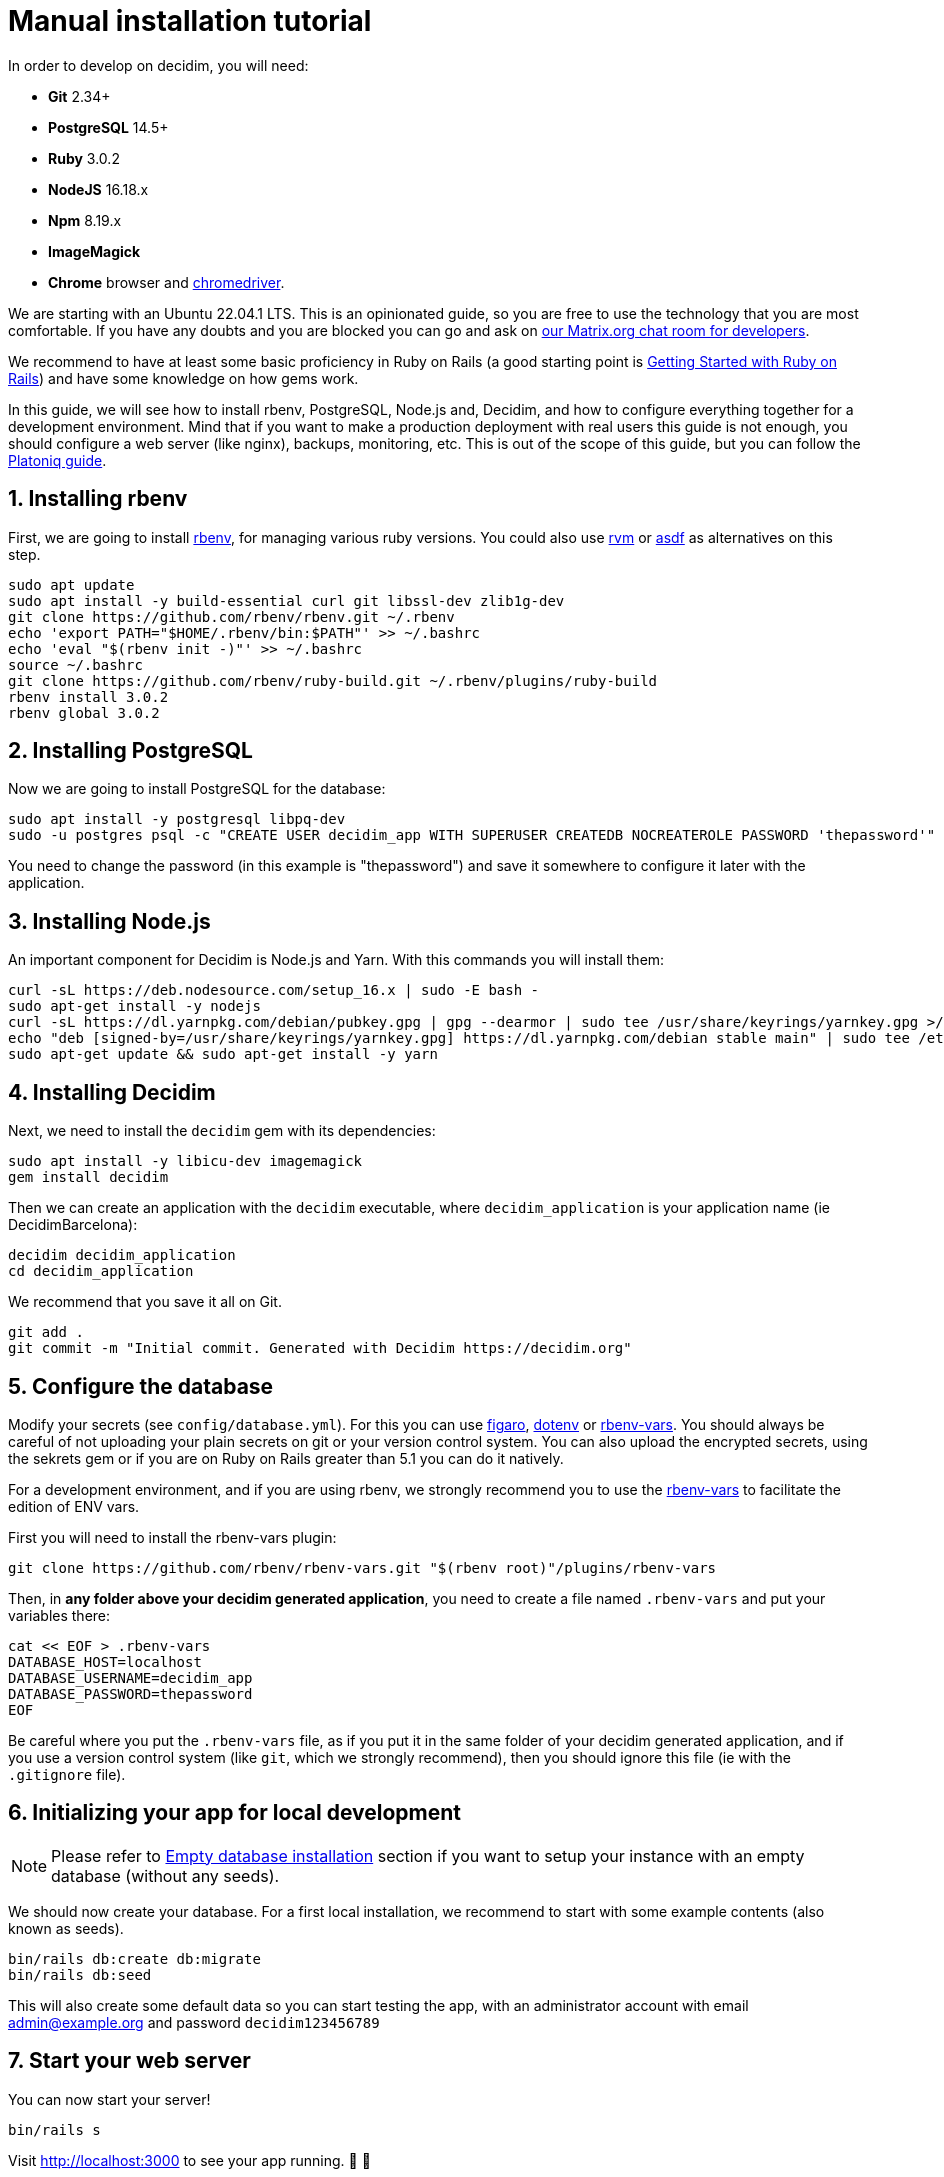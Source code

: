 = Manual installation tutorial

In order to develop on decidim, you will need:

* *Git* 2.34+
* *PostgreSQL* 14.5+
* *Ruby* 3.0.2
* *NodeJS* 16.18.x
* *Npm* 8.19.x
* *ImageMagick*
* *Chrome* browser and https://sites.google.com/a/chromium.org/chromedriver/[chromedriver].

We are starting with an Ubuntu 22.04.1 LTS. This is an opinionated guide, so you are free to use the technology that you are most comfortable. If you have any doubts and you are blocked you can go and ask on https://matrix.to/#/#decidimdevs:matrix.org[our Matrix.org chat room for developers].

We recommend to have at least some basic proficiency in Ruby on Rails (a good starting point is http://guides.rubyonrails.org/getting_started.html[Getting Started with Ruby on Rails]) and have some knowledge on how gems work.

In this guide, we will see how to install rbenv, PostgreSQL, Node.js and, Decidim, and how to configure everything together for a development environment. Mind that if you want to make a production deployment with real users this guide is not enough, you should configure a web server (like nginx), backups, monitoring, etc. This is out of the scope of this guide, but you can follow the https://platoniq.github.io/decidim-install/[Platoniq guide].

== 1. Installing rbenv

First, we are going to install https://github.com/rbenv/rbenv[rbenv], for managing various ruby versions. You could also use https://rvm.io/[rvm] or https://github.com/asdf-vm/asdf[asdf] as alternatives on this step.

[source,bash]
----
sudo apt update
sudo apt install -y build-essential curl git libssl-dev zlib1g-dev
git clone https://github.com/rbenv/rbenv.git ~/.rbenv
echo 'export PATH="$HOME/.rbenv/bin:$PATH"' >> ~/.bashrc
echo 'eval "$(rbenv init -)"' >> ~/.bashrc
source ~/.bashrc
git clone https://github.com/rbenv/ruby-build.git ~/.rbenv/plugins/ruby-build
rbenv install 3.0.2
rbenv global 3.0.2
----

== 2. Installing PostgreSQL

Now we are going to install PostgreSQL for the database:

[source,bash]
----
sudo apt install -y postgresql libpq-dev
sudo -u postgres psql -c "CREATE USER decidim_app WITH SUPERUSER CREATEDB NOCREATEROLE PASSWORD 'thepassword'"
----

You need to change the password (in this example is "thepassword") and save it somewhere to configure it later with the application.

== 3. Installing Node.js

An important component for Decidim is Node.js and Yarn. With this commands you will install them:

[source,bash]
----
curl -sL https://deb.nodesource.com/setup_16.x | sudo -E bash -
sudo apt-get install -y nodejs
curl -sL https://dl.yarnpkg.com/debian/pubkey.gpg | gpg --dearmor | sudo tee /usr/share/keyrings/yarnkey.gpg >/dev/null
echo "deb [signed-by=/usr/share/keyrings/yarnkey.gpg] https://dl.yarnpkg.com/debian stable main" | sudo tee /etc/apt/sources.list.d/yarn.list
sudo apt-get update && sudo apt-get install -y yarn
----

== 4. Installing Decidim

Next, we need to install the `decidim` gem with its dependencies:

[source,bash]
----
sudo apt install -y libicu-dev imagemagick
gem install decidim
----

Then we can create an application with the `decidim` executable, where `decidim_application` is your application name (ie DecidimBarcelona):

[source,bash]
----
decidim decidim_application
cd decidim_application
----

We recommend that you save it all on Git.

[source,bash]
----
git add .
git commit -m "Initial commit. Generated with Decidim https://decidim.org"
----

== 5. Configure the database

Modify your secrets (see `config/database.yml`). For this you can use https://github.com/laserlemon/figaro[figaro], https://github.com/bkeepers/dotenv[dotenv] or https://github.com/rbenv/rbenv-vars[rbenv-vars]. You
should always be careful of not uploading your plain secrets on git or your version control system. You can also upload the encrypted secrets, using the sekrets gem or if you are on Ruby on Rails greater than 5.1 you can do it natively.

For a development environment, and if you are using rbenv, we strongly recommend you to use the https://github.com/rbenv/rbenv-vars[rbenv-vars] to facilitate the edition of ENV vars.

First you will need to install the rbenv-vars plugin:

[source,bash]
----
git clone https://github.com/rbenv/rbenv-vars.git "$(rbenv root)"/plugins/rbenv-vars
----

Then, in **any folder above your decidim generated application**, you need to create a file named `.rbenv-vars` and put your variables there:

[source,bash]
----
cat << EOF > .rbenv-vars
DATABASE_HOST=localhost
DATABASE_USERNAME=decidim_app
DATABASE_PASSWORD=thepassword
EOF
----

Be careful where you put the `.rbenv-vars` file, as if you put it in the same folder of your decidim generated application, and if you use a version control system (like `git`, which we strongly recommend), then you should ignore this file (ie with the `.gitignore` file).

== 6. Initializing your app for local development

[NOTE]
====
Please refer to xref:install:empty-database.adoc[Empty database installation] section if you want to setup your instance with an empty database (without any seeds).
====

We should now create your database. For a first local installation, we recommend to start with some example contents (also known as seeds).
[source,bash]
----
bin/rails db:create db:migrate
bin/rails db:seed
----

This will also create some default data so you can start testing the app, with an administrator account with email admin@example.org and password `decidim123456789`

== 7. Start your web server

You can now start your server!

[source,bash]
----
bin/rails s
----

Visit http://localhost:3000 to see your app running. 🎉 🎉

[NOTE]
====
With these steps you would only have an initial installation for trying Decidim, but it still needs lots of things to take in account. If you want a working production system then we recommend that you follow the https://platoniq.github.io/decidim-install/[Decidim Install guide by Platoniq].
====

== Extra notes

Other user accounts that you will have in the seeds are:

* To participate as a regular user, with email `user@example.org` and password `decidim123456789`.
* To manage the Multitenant and being able to log in at `/system`, with email `system@example.org` and password `decidim123456789`.

The seed data will not be created in production environments, if you still want to do it (for instance, for a Demo or Staging server), run:

[source,bash]
----
SEED=true rails db:seed
----
